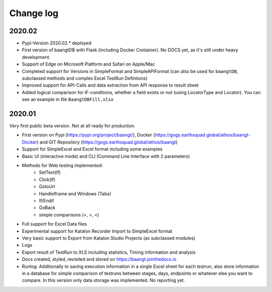 Change log
==========

2020.02
^^^^^^^
* Pypi-Version 2020.02.* deployed
* First version of baangtDB with Flask (including Docker Container). No DOCS yet, as it's still under heavy development.
* Support of Edge on Microsoft Platform and Safari on Apple/Mac
* Completed support for Versions in SimpleFormat and SimpleAPIFormat (can also be used for ``baangtDB``, subclassed methods and complex Excel TestRun Defintions)
* Improved support for API-Calls and data extraction from API response to result sheet
* Added logical comparison for IF-conditions, whether a field exists or not (using LocatorType and Locator). You can see an example in file ``BaangtDBFill.xlsx``


2020.01
^^^^^^^

Very first public beta version. Not at all ready for production.

* First version on Pypi (https://pypi.org/project/baangt/), Docker (https://gogs.earthsquad.global/athos/baangt-Docker) and GIT Repository (https://gogs.earthsquad.global/athos/baangt)
* Support for SimpleExcel and Excel format including some examples
* Basic UI (interactive mode) and CLI (Command Line Interface with 2 parameters)
* Methods for Web testing implemented:
    * SetText(If)
    * Click(If)
    * GotoUrl
    * HandleIframe and Windows (Tabs)
    * If/Endif
    * GoBack
    * simple comparisons (=, >, <)
* Full support for Excel Data files
* Experimental support for Katalon Recorder Import to SimpleExcel format
* Very basic support to Export from Katalon Studio Projects (as subclassed modules)
* Logs
* Export result of TestRun to XLS including statistics, Timing information and analysis
* Docs created, styled, revisited and stored on https://baangt.jointhedocs.io
* Runlog: Additionally to saving execution information in a single Excel sheet for each testrun, also store information in a database for simple comparison of testruns between stages, days, endpoints or whatever else you want to compare. In this version only data storage was implemented. No reporting yet.